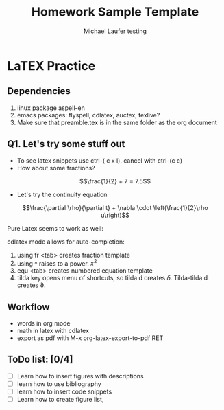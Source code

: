 * LaTEX Practice
** Dependencies
1. linux package aspell-en
2. emacs packages: flyspell, cdlatex, auctex, texlive?
3. Make sure that preamble.tex is in the same folder as the org document

** Q1. Let's try some stuff out
  + To see latex snippets use ctrl-( c x l). cancel with ctrl-(c c)
  + How about some fractions? 
\[\frac{1}{2} + 7 = 7.5\]
  +  Let's try the continuity equation
\[\frac{\partial \rho}{\partial t} + \nabla \cdot \left(\frac{1}{2}\rho u\right)\]

Pure Latex seems to work as well:
\begin{equation}
\frac{1}{2} + 6x + x^{2}
\end{equation}

cdlatex mode allows for auto-completion:
1. using fr <tab> creates fraction template
2. using ^ raises to a power. $x^{2}$
3. equ <tab> creates numbered equation template
4. tilda key opens menu of shortcuts, so tilda d creates $\delta$. Tilda-tilda d creates $\partial$.

** Workflow
- words in org mode
- math in latex with cdlatex
- export as pdf with M-x org-latex-export-to-pdf RET
** ToDo list: [0/4]
- [ ] Learn how to insert figures with descriptions
- [ ] learn how to use bibliography
- [ ] learn how to insert code snippets
- [ ] Learn how to create figure list,

* Org and Latex config :noexport:
#+title: Homework Sample Template
#+AUTHOR: Michael Laufer testing
# Don't make a title page
#+OPTIONS: toc:nil
#+BIND: org-export-latex-t
#+latex_header: \input {preamble.tex}


